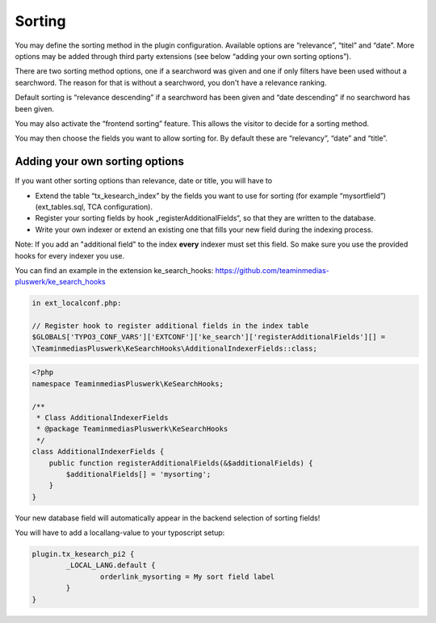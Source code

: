 ﻿.. ==================================================
.. FOR YOUR INFORMATION
.. --------------------------------------------------
.. -*- coding: utf-8 -*- with BOM.

.. _sorting:

Sorting
=======

You may define the sorting method in the plugin configuration. Available options are “relevance”, “titel” and “date”.
More options may be added through third party extensions (see below “adding your own sorting options”).

There are two sorting method options, one if a searchword was given and one if only filters have been used without
a searchword. The reason for that is without a searchword, you don't have a relevance ranking.

Default sorting is “relevance descending” if a searchword has been given and “date descending” if no
searchword has been given.

.. image:: ../Images/Configuration/sorting-plugin-settings.png

You may also activate the “frontend sorting” feature. This allows the visitor to decide for a sorting method.

.. image:: ../Images/Configuration/sorting-links.png

You may then choose the fields you want to allow sorting for. By default these are “relevancy”, “date” and “title”.

Adding your own sorting options
-------------------------------

If you want other sorting options than relevance, date or title, you will have to

* Extend the table “tx_kesearch_index” by the fields you want to use for sorting (for example “mysortfield”) (ext_tables.sql, TCA configuration).
* Register your sorting fields by hook „registerAdditionalFields“, so that they are written to the database.
* Write your own indexer or extend an existing one that fills your new field during the indexing process.

Note: If you add an "additional field" to the index **every** indexer must set this field. So make sure you use the
provided hooks for every indexer you use.

You can find an example in the extension ke_search_hooks: https://github.com/teaminmedias-pluswerk/ke_search_hooks

.. code-block:: none

    in ext_localconf.php:

    // Register hook to register additional fields in the index table
    $GLOBALS['TYPO3_CONF_VARS']['EXTCONF']['ke_search']['registerAdditionalFields'][] =
    \TeaminmediasPluswerk\KeSearchHooks\AdditionalIndexerFields::class;

.. code-block:: none

    <?php
    namespace TeaminmediasPluswerk\KeSearchHooks;

    /**
     * Class AdditionalIndexerFields
     * @package TeaminmediasPluswerk\KeSearchHooks
     */
    class AdditionalIndexerFields {
        public function registerAdditionalFields(&$additionalFields) {
            $additionalFields[] = 'mysorting';
        }
    }

Your new database field will automatically appear in the backend selection of sorting fields!

You will have to add a locallang-value to your typoscript setup:

.. code-block:: none

	plugin.tx_kesearch_pi2 {
		_LOCAL_LANG.default {
			orderlink_mysorting = My sort field label
		}
	}

